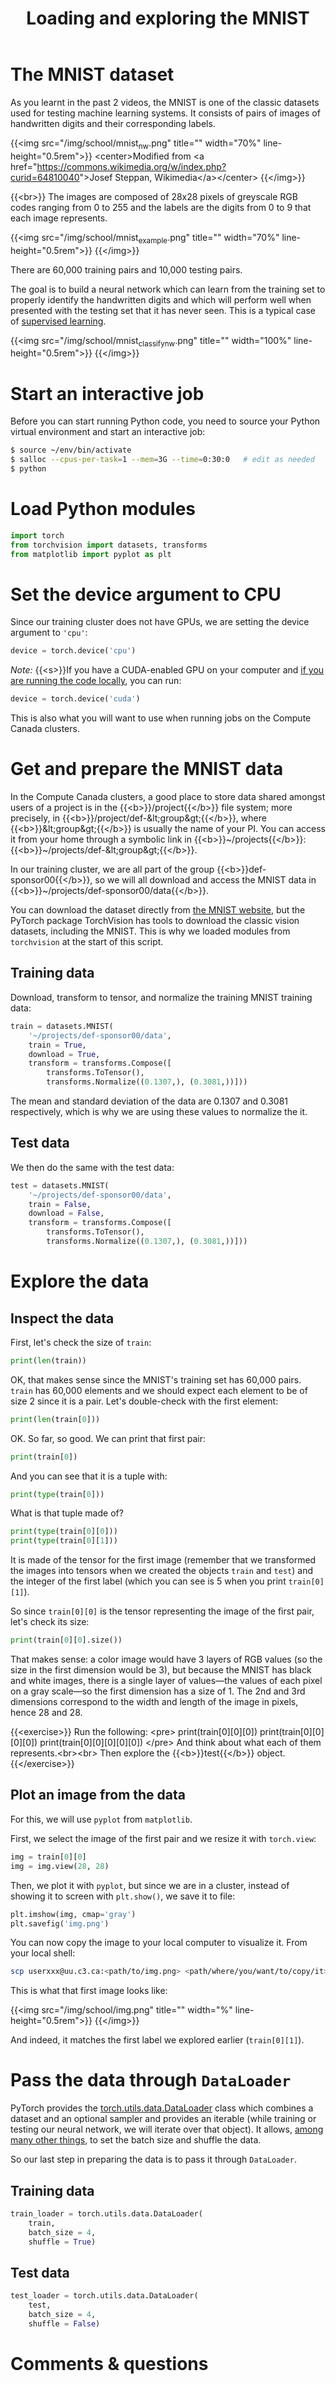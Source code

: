 #+title: Loading and exploring the MNIST
#+description: Practice
#+colordes: #dc7309
#+slug: pt-10-mnist
#+weight: 10

* The MNIST dataset

As you learnt in the past 2 videos, the MNIST is one of the classic datasets used for testing machine learning systems. It consists of pairs of images of handwritten digits and their corresponding labels.

{{<img src="/img/school/mnist_nw.png" title="" width="70%" line-height="0.5rem">}}
<center>Modified from <a href="https://commons.wikimedia.org/w/index.php?curid=64810040">Josef Steppan, Wikimedia</a></center>
{{</img>}}

{{<br>}}
The images are composed of 28x28 pixels of greyscale RGB codes ranging from 0 to 255 and the labels are the digits from 0 to 9 that each image represents.

{{<img src="/img/school/mnist_example.png" title="" width="70%" line-height="0.5rem">}}
{{</img>}}

There are 60,000 training pairs and 10,000 testing pairs.

The goal is to build a neural network which can learn from the training set to properly identify the handwritten digits and which will perform well when presented with the testing set that it has never seen. This is a typical case of [[https://westgrid-ml.netlify.app/schoolremake/pt-05-ml.html#headline-3][supervised learning]].

{{<img src="/img/school/mnist_classify_nw.png" title="" width="100%" line-height="0.5rem">}}
{{</img>}}

* Start an interactive job

Before you can start running Python code, you need to source your Python virtual environment and start an interactive job:

#+BEGIN_src sh
$ source ~/env/bin/activate
$ salloc --cpus-per-task=1 --mem=3G --time=0:30:0   # edit as needed
$ python
#+END_src

* Load Python modules

#+BEGIN_src python
import torch
from torchvision import datasets, transforms
from matplotlib import pyplot as plt
#+END_src

* Set the device argument to CPU

Since our training cluster does not have GPUs, we are setting the device argument to ='cpu'=:

#+BEGIN_src python
device = torch.device('cpu')
#+END_src

#+BEGIN_simplebox
/Note:/ {{<s>}}If you have a CUDA-enabled GPU on your computer and [[https://westgrid-ml.netlify.app/schoolremake/pt-03-local.html][if you are running the code locally]], you can run:

#+BEGIN_src python
device = torch.device('cuda')
#+END_src

This is also what you will want to use when running jobs on the Compute Canada clusters.
#+END_simplebox

* Get and prepare the MNIST data

In the Compute Canada clusters, a good place to store data shared amongst users of a project is in the {{<b>}}/project{{</b>}} file system; more precisely, in {{<b>}}/project/def-&lt;group&gt;{{</b>}}, where {{<b>}}&lt;group&gt;{{</b>}} is usually the name of your PI. You can access it from your home through a symbolic link in {{<b>}}~/projects{{</b>}}: {{<b>}}~/projects/def-&lt;group&gt;{{</b>}}.

In our training cluster, we are all part of the group {{<b>}}def-sponsor00{{</b>}}, so we will all download and access the MNIST data in {{<b>}}~/projects/def-sponsor00/data{{</b>}}.

You can download the dataset directly from [[http://yann.lecun.com/exdb/mnist/][the MNIST website]], but the PyTorch package TorchVision has tools to download the classic vision datasets, including the MNIST. This is why we loaded modules from ~torchvision~ at the start of this script.

** Training data

Download, transform to tensor, and normalize the training MNIST training data:

#+BEGIN_src python
train = datasets.MNIST(
    '~/projects/def-sponsor00/data',
    train = True,
    download = True,
    transform = transforms.Compose([
        transforms.ToTensor(),
        transforms.Normalize((0.1307,), (0.3081,))]))
#+END_src

The mean and standard deviation of the data are 0.1307 and 0.3081 respectively, which is why we are using these values to normalize the it.

** Test data

We then do the same with the test data:

#+BEGIN_src python
test = datasets.MNIST(
    '~/projects/def-sponsor00/data',
    train = False,
    download = False,
    transform = transforms.Compose([
        transforms.ToTensor(),
        transforms.Normalize((0.1307,), (0.3081,))]))
#+END_src

* Explore the data

** Inspect the data

First, let's check the size of ~train~:

#+BEGIN_src python
print(len(train))
#+END_src

OK, that makes sense since the MNIST's training set has 60,000 pairs. ~train~ has 60,000 elements and we should expect each element to be of size 2 since it is a pair. Let's double-check with the first element:

#+BEGIN_src python
print(len(train[0]))
#+END_src

OK. So far, so good. We can print that first pair:

#+BEGIN_src python
print(train[0])
#+END_src

And you can see that it is a tuple with:

#+BEGIN_src python
print(type(train[0]))
#+END_src

What is that tuple made of?

#+BEGIN_src python
print(type(train[0][0]))
print(type(train[0][1]))
#+END_src

It is made of the tensor for the first image (remember that we transformed the images into tensors when we created the objects ~train~ and ~test~) and the integer of the first label (which you can see is 5 when you print ~train[0][1]~).

So since ~train[0][0]~ is the tensor representing the image of the first pair, let's check its size:

#+BEGIN_src python
print(train[0][0].size())
#+END_src

That makes sense: a color image would have 3 layers of RGB values (so the size in the first dimension would be 3), but because the MNIST has black and white images, there is a single layer of values—the values of each pixel on a gray scale—so the first dimension has a size of 1. The 2nd and 3rd dimensions correspond to the width and length of the image in pixels, hence 28 and 28.

{{<exercise>}}
Run the following:
<pre>
print(train[0][0][0])
print(train[0][0][0][0])
print(train[0][0][0][0][0])
</pre>
And think about what each of them represents.<br><br>
Then explore the {{<b>}}test{{</b>}} object.
{{</exercise>}}

** Plot an image from the data

For this, we will use ~pyplot~ from ~matplotlib~.

First, we select the image of the first pair and we resize it with ~torch.view~:

#+BEGIN_src python
img = train[0][0]
img = img.view(28, 28)
#+END_src

Then, we plot it with ~pyplot~, but since we are in a cluster, instead of showing it to screen with ~plt.show()~, we save it to file:

#+BEGIN_src python
plt.imshow(img, cmap='gray')
plt.savefig('img.png')
#+END_src

You can now copy the image to your local computer to visualize it. From your local shell:

#+BEGIN_src sh
scp userxxx@uu.c3.ca:<path/to/img.png> <path/where/you/want/to/copy/it>
#+END_src

This is what that first image looks like:

{{<img src="/img/school/img.png" title="" width="%" line-height="0.5rem">}}
{{</img>}}

And indeed, it matches the first label we explored earlier (~train[0][1]~).

* Pass the data through ~DataLoader~

PyTorch provides the [[https://pytorch.org/docs/stable/data.html?highlight=dataloader#module-torch.utils.data][torch.utils.data.DataLoader]] class which combines a dataset and an optional sampler and provides an iterable (while training or testing our neural network, we will iterate over that object). It allows, [[https://pytorch.org/docs/stable/data.html?highlight=dataloader#torch.utils.data.DataLoader][among many other things]], to set the batch size and shuffle the data.

So our last step in preparing the data is to pass it through ~DataLoader~.

** Training data

#+BEGIN_src python
train_loader = torch.utils.data.DataLoader(
    train,
    batch_size = 4,
    shuffle = True)
#+END_src

** Test data

#+BEGIN_src python
test_loader = torch.utils.data.DataLoader(
    test,
    batch_size = 4,
    shuffle = False)
#+END_src

* Comments & questions
